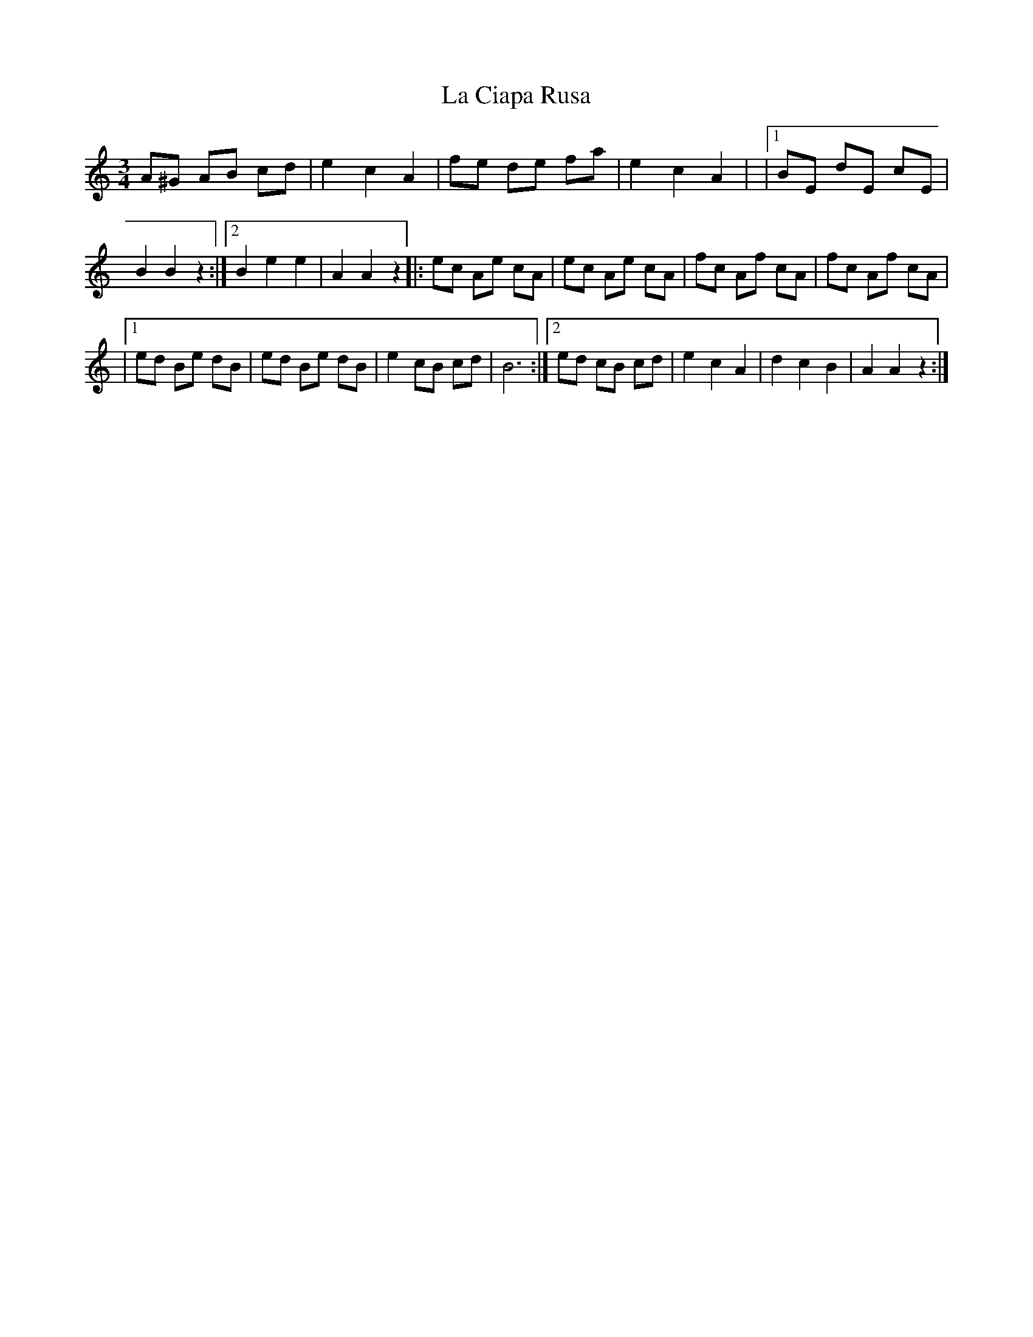 X: 4
T: La Ciapa Rusa
Z: kcjb
S: https://thesession.org/tunes/9182#setting19946
R: mazurka
M: 3/4
L: 1/8
K: Cmaj
A^G AB cd|e2c2A2|fe de fa|e2c2A2|\|1BE dE cE|B2B2z2:|2 B2e2e2|A2A2z2\|:ec Ae cA|ec Ae cA|fc Af cA|fc Af cA||1ed Be dB|ed Be dB|e2 cB cd|B6:|2 ed cB cd|\e2c2A2|d2c2B2|A2A2z2:|

